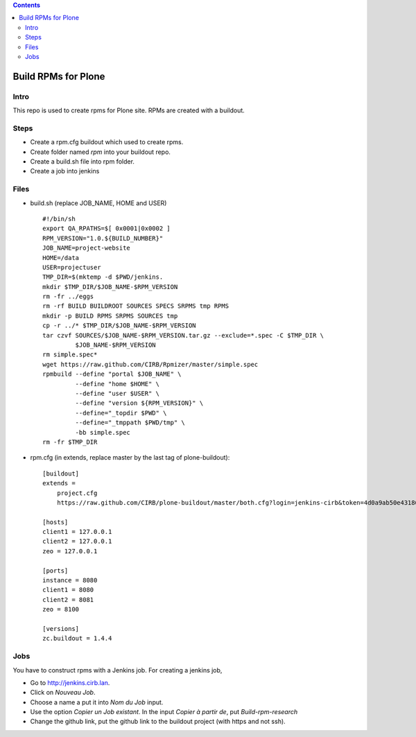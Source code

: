 .. contents::
====================
Build RPMs for Plone
====================
Intro
-----
This repo is used to create rpms for Plone site. RPMs are created with a buildout. 

Steps
-----
* Create a rpm.cfg buildout which used to create rpms.
* Create folder named `rpm` into your buildout repo.
* Create a build.sh file into rpm folder.
* Create a job into jenkins

Files
-----
* build.sh (replace JOB_NAME, HOME and USER) ::

    #!/bin/sh
    export QA_RPATHS=$[ 0x0001|0x0002 ]
    RPM_VERSION="1.0.${BUILD_NUMBER}"
    JOB_NAME=project-website
    HOME=/data
    USER=projectuser
    TMP_DIR=$(mktemp -d $PWD/jenkins.
    mkdir $TMP_DIR/$JOB_NAME-$RPM_VERSION
    rm -fr ../eggs
    rm -rf BUILD BUILDROOT SOURCES SPECS SRPMS tmp RPMS
    mkdir -p BUILD RPMS SRPMS SOURCES tmp
    cp -r ../* $TMP_DIR/$JOB_NAME-$RPM_VERSION
    tar czvf SOURCES/$JOB_NAME-$RPM_VERSION.tar.gz --exclude=*.spec -C $TMP_DIR \
             $JOB_NAME-$RPM_VERSION
    rm simple.spec*
    wget https://raw.github.com/CIRB/Rpmizer/master/simple.spec
    rpmbuild --define "portal $JOB_NAME" \
             --define "home $HOME" \
             --define "user $USER" \
             --define "version ${RPM_VERSION}" \
             --define="_topdir $PWD" \
             --define="_tmppath $PWD/tmp" \
             -bb simple.spec
    rm -fr $TMP_DIR

* rpm.cfg (in extends, replace master by the last tag of plone-buildout)::

    [buildout]
    extends = 
        project.cfg
        https://raw.github.com/CIRB/plone-buildout/master/both.cfg?login=jenkins-cirb&token=4d0a9ab50e431868b36636193ae08c69

    [hosts]
    client1 = 127.0.0.1
    client2 = 127.0.0.1
    zeo = 127.0.0.1

    [ports]
    instance = 8080
    client1 = 8080
    client2 = 8081
    zeo = 8100

    [versions]
    zc.buildout = 1.4.4

Jobs
----
You have to construct rpms with a Jenkins job. For creating a jenkins job, 

* Go to http://jenkins.cirb.lan.
* Click on *Nouveau Job*.
* Choose a name a put it into *Nom du Job* input.
* Use the option *Copier un Job existant*. In the input *Copier à partir de*, put *Build-rpm-research*
* Change the github link, put the github link to the buildout project (with https and not ssh).

